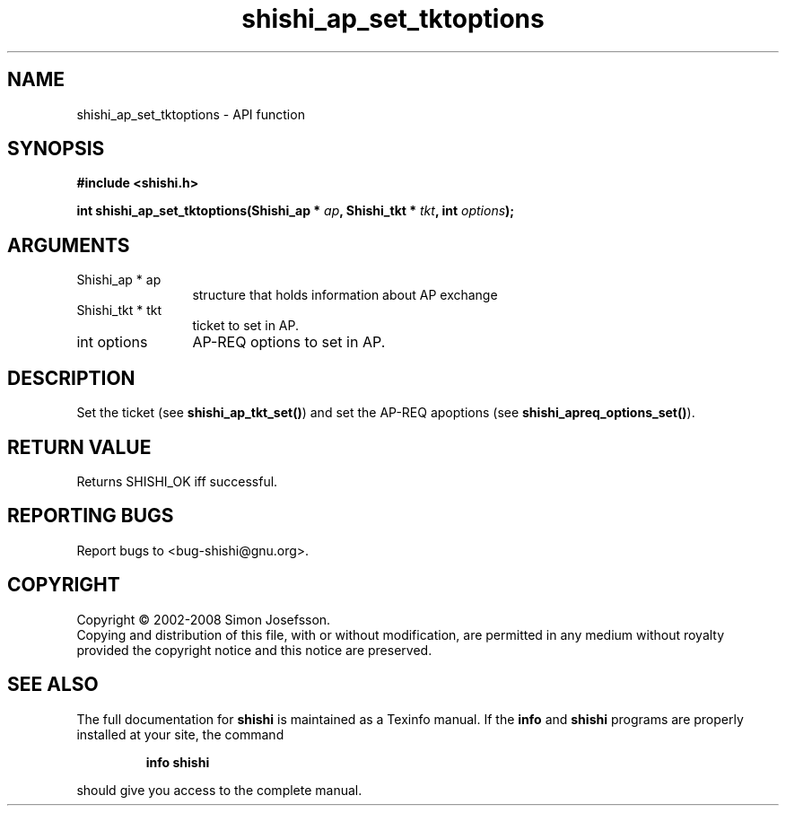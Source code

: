 .\" DO NOT MODIFY THIS FILE!  It was generated by gdoc.
.TH "shishi_ap_set_tktoptions" 3 "0.0.39" "shishi" "shishi"
.SH NAME
shishi_ap_set_tktoptions \- API function
.SH SYNOPSIS
.B #include <shishi.h>
.sp
.BI "int shishi_ap_set_tktoptions(Shishi_ap * " ap ", Shishi_tkt * " tkt ", int " options ");"
.SH ARGUMENTS
.IP "Shishi_ap * ap" 12
structure that holds information about AP exchange
.IP "Shishi_tkt * tkt" 12
ticket to set in AP.
.IP "int options" 12
AP\-REQ options to set in AP.
.SH "DESCRIPTION"
Set the ticket (see \fBshishi_ap_tkt_set()\fP) and set the AP\-REQ
apoptions (see \fBshishi_apreq_options_set()\fP).
.SH "RETURN VALUE"
Returns SHISHI_OK iff successful.
.SH "REPORTING BUGS"
Report bugs to <bug-shishi@gnu.org>.
.SH COPYRIGHT
Copyright \(co 2002-2008 Simon Josefsson.
.br
Copying and distribution of this file, with or without modification,
are permitted in any medium without royalty provided the copyright
notice and this notice are preserved.
.SH "SEE ALSO"
The full documentation for
.B shishi
is maintained as a Texinfo manual.  If the
.B info
and
.B shishi
programs are properly installed at your site, the command
.IP
.B info shishi
.PP
should give you access to the complete manual.
